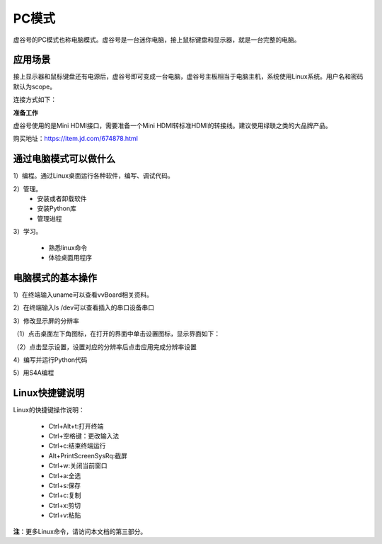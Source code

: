 
PC模式
===========================

虚谷号的PC模式也称电脑模式。虚谷号是一台迷你电脑，接上鼠标键盘和显示器，就是一台完整的电脑。

------------------------------------------------
应用场景
------------------------------------------------
接上显示器和鼠标键盘还有电源后，虚谷号即可变成一台电脑，虚谷号主板相当于电脑主机，系统使用Linux系统。用户名和密码默认为scope。

连接方式如下：

.. image:: ../images/02/pc01.jpg


**准备工作**

虚谷号使用的是Mini HDMI接口，需要准备一个Mini HDMI转标准HDMI的转接线。建议使用绿联之类的大品牌产品。

.. image:: ../images/02/hdmi.jpg

购买地址：https://item.jd.com/674878.html

-------------------------------------------------
通过电脑模式可以做什么
-------------------------------------------------

1）编程。通过Linux桌面运行各种软件，编写、调试代码。

2）管理。
	- 安装或者卸载软件
	- 安装Python库
	- 管理进程

3）学习。

	- 熟悉linux命令
	- 体验桌面用程序  

------------------------------------------------
电脑模式的基本操作
------------------------------------------------

1）在终端输入uname可以查看vvBoard相关资料。

.. image:: ../images/02/pc04.jpg

2）在终端输入ls /dev可以查看插入的串口设备串口

.. image:: ../images/02/pc05.jpg

3）修改显示屏的分辨率

（1）点击桌面左下角图标，在打开的界面中单击设置图标，显示界面如下：

.. image:: ../images/02/pc02.jpg

（2）点击显示设置，设置对应的分辨率后点击应用完成分辨率设置

.. image:: ../images/02/pc03.jpg

4）编写并运行Python代码

.. image:: ../images/02/pc06.jpg

.. image:: ../images/02/pc07.jpg

.. image:: ../images/02/pc08.jpg

5）用S4A编程

.. image:: ../images/02/pc09.jpg


------------------------------------------------
Linux快捷键说明
------------------------------------------------

Linux的快捷键操作说明：

 - Ctrl+Alt+t:打开终端
 
 - Ctrl+空格键：更改输入法
 
 - Ctrl+c:结束终端运行
 
 - Alt+PrintScreenSysRq:截屏

 - Ctrl+w:关闭当前窗口

 - Ctrl+a:全选
 
 - Ctrl+s:保存

 - Ctrl+c:复制
 
 - Ctrl+x:剪切
 
 - Ctrl+v:粘贴


**注**：更多Linux命令，请访问本文档的第三部分。



